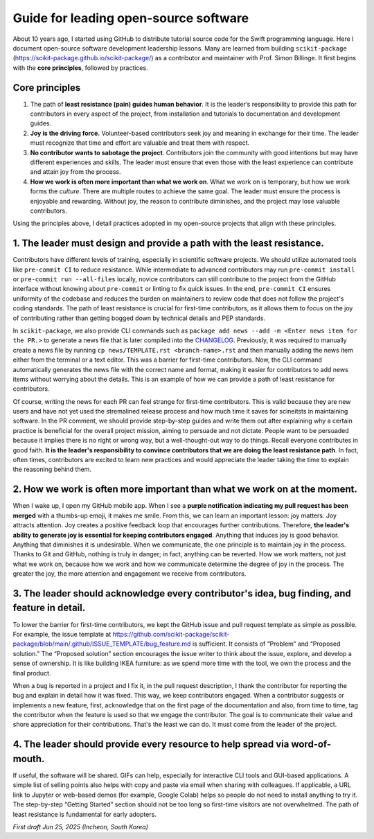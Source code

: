 .. _open-source-leadership:

Guide for leading open-source software
=======================================

About 10 years ago, I started using GitHub to distribute tutorial source code for the Swift programming language. Here I document open-source software development leadership lessons. Many are learned from building ``scikit-package`` (https://scikit-package.github.io/scikit-package/) as a contributor and maintainer with Prof. Simon Billinge. It first begins with the **core principles**, followed by practices.

Core principles
---------------

1. The path of **least resistance (pain) guides human behavior**. It is the leader’s responsibility to provide this path for contributors in every aspect of the project, from installation and tutorials to documentation and development guides.
2. **Joy is the driving force.** Volunteer-based contributors seek joy and meaning in exchange for their time. The leader must recognize that time and effort are valuable and treat them with respect.
3. **No contributor wants to sabotage the project**. Contributors join the community with good intentions but may have different experiences and skills. The leader must ensure that even those with the least experience can contribute and attain joy from the process.
4. **How we work is often more important than what we work on**. What we work on is temporary, but how we work forms the *culture*. There are multiple routes to achieve the same goal. The leader must ensure the process is enjoyable and rewarding. Without joy, the reason to contribute diminishes, and the project may lose valuable contributors.

Using the principles above, I detail practices adopted in my open-source projects that align with these principles.

1. The leader must design and provide a **path with the least resistance**.
---------------------------------------------------------------------------

Contributors have different levels of training, especially in scientific software projects. We should utilize automated tools like ``pre-commit CI`` to reduce resistance. While intermediate to advanced contributors may run ``pre-commit install`` or ``pre-commit run --all-files`` locally, novice contributors can still contribute to the project from the GitHub interface without knowing about ``pre-commit`` or linting to fix quick issues. In the end, ``pre-commit CI`` ensures uniformity of the codebase and reduces the burden on maintainers to review code that does not follow the project's coding standards. The path of least resistance is crucial for first-time contributors, as it allows them to focus on the joy of contributing rather than getting bogged down by technical details and PEP standards.

In ``scikit-package``, we also provide CLI commands such as ``package add news --add -m <Enter news item for the PR.>`` to generate a news file that is later compiled into the `CHANGELOG <https://github.com/scikit-package/scikit-package/blob/main/CHANGELOG.rst>`_. Previously, it was required to manually create a news file by running ``cp news/TEMPLATE.rst <branch-name>.rst`` and then manually adding the news item either from the terminal or a text editor. This was a barrier for first-time contributors. Now, the CLI command automatically generates the news file with the correct name and format, making it easier for contributors to add news items without worrying about the details. This is an example of how we can provide a path of least resistance for contributors.

Of course, writing the news for each PR can feel strange for first-time contributors. This is valid because they are new users and have not yet used the stremalined release process and how much time it saves for scineitsts in maintaining software. In the PR comment, we should provide step-by-step guides and write them out after explaining why a certain practice is beneficial for the overall project mission, aiming to persuade and not dictate. People want to be persuaded because it implies there is no right or wrong way, but a well-thought-out way to do things. Recall everyone contributes in good faith. **It is the leader's responsibility to convince contributors that we are doing the least resistance path**. In fact, often times, contributors are excited to learn new practices and would appreciate the leader taking the time to explain the reasoning behind them.

2. **How we work is often more important** than what we work on at the moment.
------------------------------------------------------------------------------

When I wake up, I open my GitHub mobile app. When I see a **purple notification indicating my pull request has been merged** with a thumbs-up emoji, it makes me smile. From this, we can learn an important lesson: joy matters. Joy attracts attention. Joy creates a positive feedback loop that encourages further contributions. Therefore, **the leader's ability to generate joy is essential for keeping contributors engaged**. Anything that induces joy is good behavior. Anything that diminishes it is undesirable. When we communicate, the one principle is to maintain joy in the process. Thanks to Git and GitHub, nothing is truly in danger; in fact, anything can be reverted. How we work matters, not just what we work on, because how we work and how we communicate determine the degree of joy in the process. The greater the joy, the more attention and engagement we receive from contributors.

3. The leader should **acknowledge every contributor**'s idea, bug finding, and feature in detail.
---------------------------------------------------------------------------------------------------------

To lower the barrier for first-time contributors, we kept the GitHub issue and pull request template as simple as possible. For example, the issue template at https://github.com/scikit-package/scikit-package/blob/main/.github/ISSUE_TEMPLATE/bug_feature.md is sufficient. It consists of “Problem” and “Proposed solution.” The “Proposed solution” section encourages the issue writer to think about the issue, explore, and develop a sense of ownership. It is like building IKEA furniture: as we spend more time with the tool, we own the process and the final product.

When a bug is reported in a project and I fix it, in the pull request description, I thank the contributor for reporting the bug and explain in detail how it was fixed. This way, we keep contributors engaged. When a contributor suggests or implements a new feature, first, acknowledge that on the first page of the documentation and also, from time to time, tag the contributor when the feature is used so that we engage the contributor. The goal is to communicate their value and shore appreciation for their contributions. That's the least we can do. It must come from the leader of the project.

4. The leader should provide **every resource to help spread** via word-of-mouth.
---------------------------------------------------------------------------------

If useful, the software will be shared. GIFs can help, especially for interactive CLI tools and GUI-based applications. A simple list of selling points also helps with copy and paste via email when sharing with colleagues. If applicable, a URL link to Jupyter or web-based demos (for example, Google Colab) helps so people do not need to install anything to try it. The step-by-step “Getting Started” section should not be too long so first-time visitors are not overwhelmed. The path of least resistance is fundamental for early adopters.

*First draft Jun 25, 2025 (Incheon, South Korea)*
